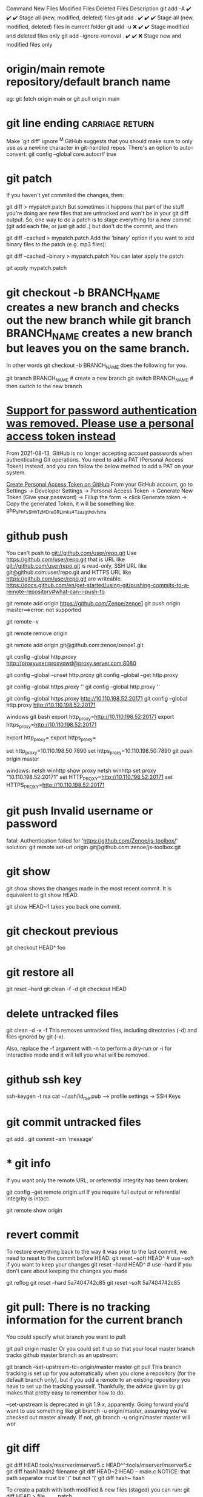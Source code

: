 Command	New Files	Modified Files	Deleted Files	Description
git add -A	✔️	✔️	✔️	Stage all (new, modified, deleted) files
git add .	✔️	✔️	✔️	Stage all (new, modified, deleted) files in current folder
git add -u	❌	✔️	✔️	Stage modified and deleted files only
git add --ignore-removal .	✔️	✔️	❌	Stage new and modified files only

* origin/main  remote repository/default branch name
eg: git fetch origin main or git pull origin main
* git line ending :carriage:return:
Make 'git diff' ignore ^M
GitHub suggests that you should make sure to only use \n as a newline character in git-handled repos. There's an option to auto-convert:
git config --global core.autocrlf true
* git patch
If you haven't yet commited the changes, then:

git diff > mypatch.patch
But sometimes it happens that part of the stuff you're doing are new files that are untracked and won't be in your git diff output. So, one way to do a patch is to stage everything for a new commit (git add each file, or just git add .) but don't do the commit, and then:

git diff --cached > mypatch.patch
Add the 'binary' option if you want to add binary files to the patch (e.g. mp3 files):

git diff --cached --binary > mypatch.patch
You can later apply the patch:

git apply mypatch.patch
* git checkout -b BRANCH_NAME creates a new branch and checks out the new branch while git branch BRANCH_NAME creates a new branch but leaves you on the same branch.

In other words git checkout -b BRANCH_NAME does the following for you.

git branch BRANCH_NAME    # create a new branch
git switch BRANCH_NAME    # then switch to the new branch
* [[https://stackoverflow.com/questions/68775869/support-for-password-authentication-was-removed-please-use-a-personal-access-to][Support for password authentication was removed. Please use a personal access token instead]]
From 2021-08-13, GitHub is no longer accepting account passwords when authenticating Git operations. You need to add a PAT (Personal Access Token) instead, and you can follow the below method to add a PAT on your system.

[[https://stackoverflow.com/questions/68775869/message-support-for-password-authentication-was-removed-please-use-a-personal][Create Personal Access Token on GitHub]]
From your GitHub account, go to Settings → Developer Settings → Personal Access Token → Generate New Token (Give your password) → Fillup the form → click Generate token → Copy the generated Token, it will be something like ghp_sFhFsSHhTzMDreGRLjmks4Tzuzgthdvfsrta

* github push
You can't push to git://github.com/user/repo.git   Use     https://github.com/user/repo.git
that is URL like git://github.com/user/repo.git is read-only, SSH URL like git@github.com:user/repo.git and HTTPS URL like https://github.com/user/repo.git are writeable.
https://docs.github.com/en/get-started/using-git/pushing-commits-to-a-remote-repository#what-can-i-push-to

git remote add origin https://github.com/Zenoe/zenoe1
git push origin master==>error: not supported

git remote -v

git remote remove origin

git remote add origin git@github.com:zenoe/zenoe1.git

git config --global http.proxy http://proxyuser:proxypwd@proxy.server.com:8080

git config --global --unset http.proxy
git config --global --get http.proxy

git config --global https.proxy ''
git config --global http.proxy ''

git config --global https.proxy http://10.110.198.52:20171
git config --global http.proxy http://10.110.198.52:20171

windows git bash
export http_proxy=http://10.110.198.52:20171
export https_proxy=http://10.110.198.52:20171


export http_proxy=
export https_proxy=

set http_proxy=10.110.198.50:7890
set https_proxy=10.110.198.50:7890
git push origin master


windows:
netsh winhttp show proxy
netsh winhttp set proxy "10.110.198.52:20171"
set HTTP_PROXY=http://10.110.198.52:20171
set HTTPS_PROXY=http://10.110.198.52:20171
* git push Invalid username or password
fatal: Authentication failed for 'https://github.com/Zenoe/js-toolbox/'
solution:
git remote set-url origin git@github.com:zenoe/js-toolbox.git

* git show
git show shows the changes made in the most recent commit. It is equivalent to git show HEAD.

git show HEAD~1 takes you back one commit.
* git checkout previous
git checkout HEAD^ foo
* git restore all
git reset --hard
git clean -f -d
git checkout HEAD
* delete untracked files
git clean -d -x -f
This removes untracked files, including directories (-d) and files ignored by git (-x).

Also, replace the -f argument with -n to perform a dry-run or -i for interactive mode and it will tell you what will be removed.
* github ssh key
ssh-keygen -t rsa
cat ~/.ssh/id_rsa.pub  --> profile settings -> SSH Keys

* git commit untracked files
git add .
git commit -am 'message'
* * git info
If you want only the remote URL, or referential integrity has been broken:

git config --get remote.origin.url
If you require full output or referential integrity is intact:

git remote show origin
* revert commit
To restore everything back to the way it was prior to the last commit, we need to reset to the commit before HEAD:
git reset --soft HEAD^     # use --soft if you want to keep your changes
git reset --hard HEAD^     # use --hard if you don't care about keeping the changes you made

git reflog
git reset --hard 5a7404742c85
git reset --soft 5a7404742c85
* git pull: There is no tracking information for the current branch
You could specify what branch you want to pull:

git pull origin master
Or you could set it up so that your local master branch tracks github master branch as an upstream:

git branch --set-upstream-to=origin/master master
git pull
This branch tracking is set up for you automatically when you clone a repository (for the default branch only), but if you add a remote to an existing repository you have to set up the tracking yourself. Thankfully, the advice given by git makes that pretty easy to remember how to do.

--set-upstream is deprecated in git 1.9.x, apparently. Going forward you'd want to use something like git branch -u origin/master, assuming you've checked out master already. If not, git branch -u origin/master master will wor
* git diff
git diff HEAD:tools/mserver/mserver5.c HEAD^^:tools/mserver/mserver5.c
git diff hash1 hash2 filename
git diff HEAD~2 HEAD -- main.c
NOTICE: that path separator must be '/' but not '\'
git diff hash~ hash

To create a patch with both modified & new files (staged) you can run:
git diff HEAD > file_name.patch
* git remote -v show url
* only commit some hunks(add only a specific part to the staging area.)
git add -p file
* Is there a way to skip password typing when using https:// on GitHub?
Since Git 1.7.9 (released in late January 2012), there is a neat mechanism in Git to avoid having to type your password all the time for HTTP / HTTPS, called credential helpers. (Thanks to dazonic for pointing out this new feature in the comments below.)

With Git 1.7.9 or later, you can just use one of the following credential helpers:

git config --global credential.helper cache
... which tells Git to keep your password cached in memory for (by default) 15 minutes. You can set a longer timeout with:

git config --global credential.helper "cache --timeout=3600"

With any Git version (well, since version 0.99)

** An alternative approach is to put your username and password in your ~/.netrc file, although, as with keeping the password in the remote URL, this means that your password will be stored on the disk in plain text and is thus less secure and not recommended. However, if you want to take this approach, add the following line to your ~/.netrc:

machine <hostname> login <username> password <password>
... replacing <hostname> with the server's hostname, and <username> and <password> with your username and password. Also remember to set restrictive file system permissions on that file:

chmod 600 ~/.netrc
Note that on Windows, this file should be called _netrc, and you may need to define the %HOME% environment variable - for more details see:

You can also have Git store your credentials permanently using the following:

** git config credential.helper store
Note: While this is convenient, Git will store your credentials in clear text in a local file (.git-credentials) under your project directory (see below for the "home" directory). If you don't like this, delete this file and switch to using the cache option.

If you want Git to resume to asking you for credentials every time it needs to connect to the remote repository, you can run this command:

git config --unset credential.helper
To store the passwords in .git-credentials in your %HOME% directory as opposed to the project directory: use the --global flag

git config --global credential.helper store
* delete all commit history in github
Deleting the .git folder may cause problems in your git repository. If you want to delete all your commit history but keep the code in its current state, it is very safe to do it as in the following:

git checkout --orphan latest_branch
Add all the files

git add -A
Commit the changes

git commit -am "commit message"
Delete the branch

git branch -D master
Rename the current branch to master

git branch -m master
Finally, force update your repository

git push -f origin master
Hope this helps. PS: this will not keep your old commit history around :)
forget all about the option settings in ~/.subversion/ foloders
rm ~/.subversion/ && svn update
enter username and password

Somewhat surprisingly, looking at the configs in .subversion, none of the settings are uncommented; they're all set to the defaults
* git log
git log --pretty=format:'%C(yellow)%h %Cred%ad %Cblue%an%Cgreen%d %Creset%s' --date=short

git log --pretty=format:"%h%x09%an%x09%ad%x09%s"

To shorten the date (not showing the time) use --date=short

In case you were curious what the different options were:
%h = abbreviated commit hash
%x09 = tab (character for code 9)
%an = author name
%ad = author date (format respects --date= option)
%s = subject

git log --author=Smith
git log --author="\(Adam\)\|\(Jon\)"

* cannot run gpg: No such file or directory
What is the output of the command below. I suspect you have commit.gpgsign=true

git config --global --list | grep commit
You can disable it with

git config --global --add commit.gpgsign false
or by removing the line manually from ~/.gitconfig.

* error: gpg failed to sign the data
disable automatic gpg signing ->
git config --global --get commit.gpgsign

* svn revert to old version
svn update -r 135

* svn revert skipped files
svn st
A       .
!M      ic-rabbit@2x.png
!M      ic-snail@2x.png

svn revert ic_star@2x.png
Skipped 'ic_star'

svn revert ./ --depth infinity
Reverted '.'
Reverted 'ic-rabbit@2x.png'
Reverted 'ic-snail@2x.png'

* git push can push all branches or a single one dependent on this configuration:

Push all branches

git config --global push.default matching
It will push all the branches to the remote branch and would merge them. If you don't want to push all branches, you can push the current branch only.

Push only the current branch

git config --global push.default simple
So, it's better, in my opinion, to use this option and push your code branch by branch. It's better to push branches manually and individually.

* [[https://stackoverflow.com/questions/6565357/git-push-requires-username-and-password][Git push requires username and password]]
A common cause is cloning using the default (HTTPS) instead of SSH. You can
correct this by going to your repository, clicking "Clone or download", then
clicking the "Use SSH" button above the URL field and updating the URL of your
origin remote like this:

copy ~/.ssh/id_rsa.pub to serve as the pub key for github account
git remote set-url origin git@github.com:username/repo.git

* vc-push through M-X ==> [[https://stackoverflow.com/questions/22147574/fatal-could-not-read-username-for-https-github-com-no-such-file-or-directo][fatal: could not read Username for 'https://github.com': No such file or directory]]
git remote add origin https://{username}:{password}@github.com/{username}/project.git

instead of deleting and re-adding origin you also can just change the URL using git remote set-url origin https://{username}:{password}@github.com/...
solution works but it stores the user's github account password and let it be read by just typing git remote -v
or git remote show origin

If you want only the remote URL, or if your are not connected to a network that can reach the remote repo:
git config --get remote.origin.url

* install latest git
yum install http://opensource.wandisco.com/centos/7/git/x86_64/wandisco-git-release-7-2.noarch.rpm
yum install git -y
* svn commit all except one
1.
svn diff file4 > tmp.patch
svn revert file4
svn ci -m "Commit 1"
svn patch tmp.patch

2.
svn ci -m "Commit 1" `svn st | awk '{print $NF}' | grep -v file4`

3.
svn changelist my-list -R .
svn changelist --remove file4
svn ci -m "Commit 1" --changelist my-list
svn ci -m "Commit 2" file4

remove changelist:
svn changelist --remove --recursive .

* install svn server
** Step 1 – Install Apache
First of all, you need to install the Apache webserver to access the svn server using HTTP URLs. Skip this step if you already have Apache web server on your system.

sudo apt-get update
sudo apt-get install apache2
** Step 2 – Install SVN Server
Use the following command to install subversion packages and their dependencies. Also, install svn module for Apache libapache2-mod-svn packages on your system.

sudo apt install subversion libapache2-mod-svn libapache2-svn libsvn-dev
sudo apt install subversion libapache2-mod-svn libsvn-dev
After installation, enable required Apache modules and restart Apache service.

sudo a2enmod dav dav_svn
sudo service apache2 restart
** Step 3 – Create First SVN Repository
Use the following commands to create your first svn repository with name myrepo. Also, set the required permissions on newly created directories.

sudo mkdir -p /var/lib/svn/

sudo mkdir -p /var/lib/svn/nmts
sudo svnadmin create /var/lib/svn/nmts
sudo chown -R www-data:www-data /var/lib/svn/nmts
sudo chmod -R 775 /var/lib/svn/nmts

如果后面再新建的子目录，要再执行一遍 chown, 不然会无法写入
** Step 4 – Create Users
Now create first svn user in /etc/apache2/dav_svn.passwd file. These users will use for authentication of svn repositories for checkout, commit processes.

sudo touch /etc/apache2/dav_svn.passwd
sudo htpasswd -m /etc/apache2/dav_svn.passwd admin
pass:   sdnsvn

create additional users
sudo htpasswd -m /etc/apache2/dav_svn.passwd lzy
pass: lzy0


** Step 5 – Configure Apache with Subversion

sudo vi /etc/apache2/mods-enabled/dav_svn.conf
<Location /svn>

   DAV svn
   SVNParentPath /var/lib/svn

   AuthType Basic
   AuthName "Subversion Repository"
   AuthUserFile /etc/apache2/dav_svn.passwd
   Require valid-user

</Location>


change default ports in /etc/apache2/ports.conf

Save the file and restart the Apache service to apply the new configuration.

sudo service apache2 restart
** Step 6 – Access Repository in Browser
Use HTTP URLs to access your repository in the browser. It will prompt for authentication. Use login credentials created in Step 5. Change example.com with your system hostname, domain name or IP address.

 http://example.com/svn/myrepo/

** To configure Apache2 with `mod_authz_svn` for Subversion (SVN) repositories,
you typically need to make changes to your Apache configuration file. Below is a basic example of how you can set up authentication and authorization for SVN using `mod_authz_svn`:

1. **Enable necessary Apache modules**:
   Ensure that the required Apache modules are enabled:
   ```bash
   sudo a2enmod dav_svn
   sudo a2enmod authz_svn
   ```

2. **Create a Subversion repository**:
   Create a Subversion repository where you will store your code:
   ```bash
   sudo svnadmin create /path/to/your/repository
   ```

3. **Configure Apache virtual host**:
   Edit your Apache configuration file (e.g., `/etc/apache2/sites-available/your-site.conf`) and add the following configuration:

   ```apache
   <Location /svn>
       DAV svn
       SVNPath /path/to/your/repository

       AuthType Basic
       AuthName "Subversion Repository"
       AuthUserFile /etc/apache2/dav_svn.passwd
       Require valid-user

       AuthzSVNAccessFile /etc/apache2/dav_svn.authz
   </Location>
   ```

4. **Create an Apache password file**:
   Create a password file for Apache authentication:
   ```bash
   sudo htpasswd -c /etc/apache2/dav_svn.passwd username
   ```

5. **Create an authorization file**:
   Create an authorization file to control access to the repository:
   ```bash
   sudo touch /etc/apache2/dav_svn.authz
   ```

   Populate the `dav_svn.authz` file with the appropriate access control rules. For example:
   ```
   [repository:/]
   username = rw
   ```

6. **Restart Apache**:
   After making these changes, restart Apache to apply the configuration:
   ```bash
   sudo systemctl restart apache2
   ```

   我们还可以通过规则的继承, 显式地阻止用户的权限, 方法是把用户名 设置成空:

[calc:/branches/calc/bug-142]
harry = rw
sally = r

[calc:/branches/calc/bug-142/secret]
harry =
在这个例子里, Harry 对整个 bug-142 目录具有 读写权限, 但却无法访问其中的子目录 secret.
